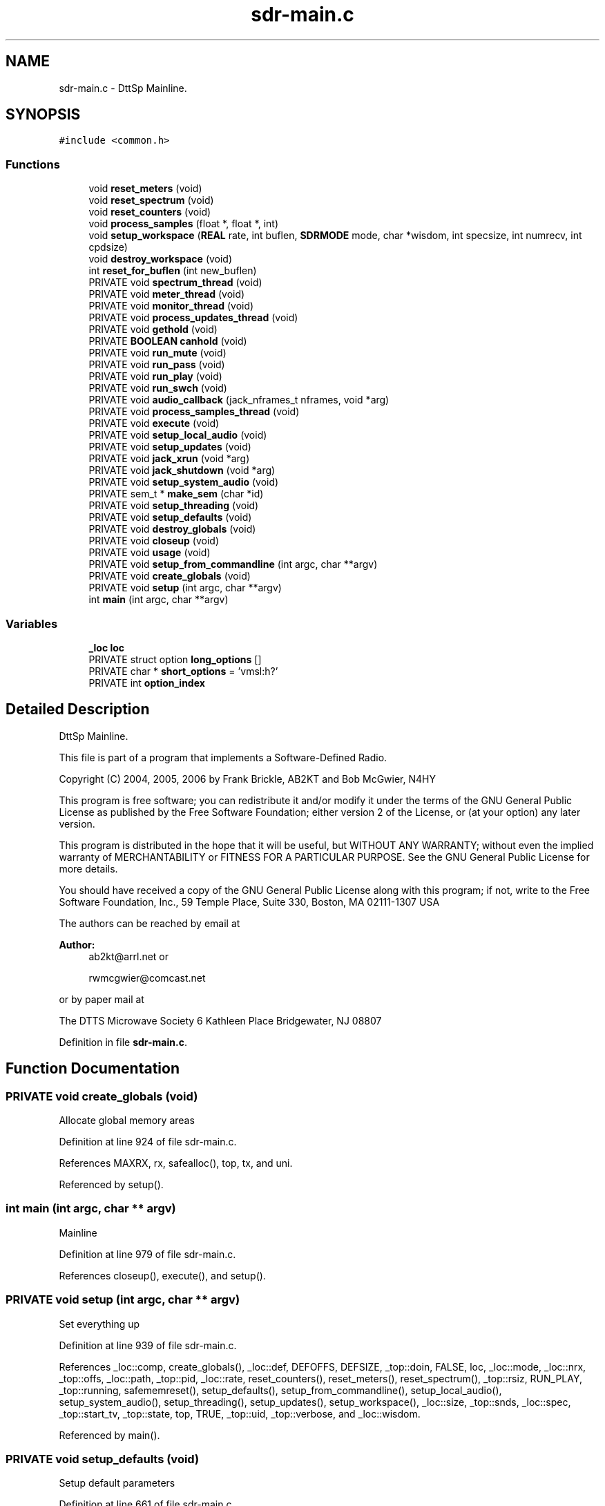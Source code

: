 .TH "sdr-main.c" 3 "5 Apr 2007" "Version 93" "DttSp" \" -*- nroff -*-
.ad l
.nh
.SH NAME
sdr-main.c \- DttSp Mainline. 
.SH SYNOPSIS
.br
.PP
\fC#include <common.h>\fP
.br

.SS "Functions"

.in +1c
.ti -1c
.RI "void \fBreset_meters\fP (void)"
.br
.ti -1c
.RI "void \fBreset_spectrum\fP (void)"
.br
.ti -1c
.RI "void \fBreset_counters\fP (void)"
.br
.ti -1c
.RI "void \fBprocess_samples\fP (float *, float *, int)"
.br
.ti -1c
.RI "void \fBsetup_workspace\fP (\fBREAL\fP rate, int buflen, \fBSDRMODE\fP mode, char *wisdom, int specsize, int numrecv, int cpdsize)"
.br
.ti -1c
.RI "void \fBdestroy_workspace\fP (void)"
.br
.ti -1c
.RI "int \fBreset_for_buflen\fP (int new_buflen)"
.br
.ti -1c
.RI "PRIVATE void \fBspectrum_thread\fP (void)"
.br
.ti -1c
.RI "PRIVATE void \fBmeter_thread\fP (void)"
.br
.ti -1c
.RI "PRIVATE void \fBmonitor_thread\fP (void)"
.br
.ti -1c
.RI "PRIVATE void \fBprocess_updates_thread\fP (void)"
.br
.ti -1c
.RI "PRIVATE void \fBgethold\fP (void)"
.br
.ti -1c
.RI "PRIVATE \fBBOOLEAN\fP \fBcanhold\fP (void)"
.br
.ti -1c
.RI "PRIVATE void \fBrun_mute\fP (void)"
.br
.ti -1c
.RI "PRIVATE void \fBrun_pass\fP (void)"
.br
.ti -1c
.RI "PRIVATE void \fBrun_play\fP (void)"
.br
.ti -1c
.RI "PRIVATE void \fBrun_swch\fP (void)"
.br
.ti -1c
.RI "PRIVATE void \fBaudio_callback\fP (jack_nframes_t nframes, void *arg)"
.br
.ti -1c
.RI "PRIVATE void \fBprocess_samples_thread\fP (void)"
.br
.ti -1c
.RI "PRIVATE void \fBexecute\fP (void)"
.br
.ti -1c
.RI "PRIVATE void \fBsetup_local_audio\fP (void)"
.br
.ti -1c
.RI "PRIVATE void \fBsetup_updates\fP (void)"
.br
.ti -1c
.RI "PRIVATE void \fBjack_xrun\fP (void *arg)"
.br
.ti -1c
.RI "PRIVATE void \fBjack_shutdown\fP (void *arg)"
.br
.ti -1c
.RI "PRIVATE void \fBsetup_system_audio\fP (void)"
.br
.ti -1c
.RI "PRIVATE sem_t * \fBmake_sem\fP (char *id)"
.br
.ti -1c
.RI "PRIVATE void \fBsetup_threading\fP (void)"
.br
.ti -1c
.RI "PRIVATE void \fBsetup_defaults\fP (void)"
.br
.ti -1c
.RI "PRIVATE void \fBdestroy_globals\fP (void)"
.br
.ti -1c
.RI "PRIVATE void \fBcloseup\fP (void)"
.br
.ti -1c
.RI "PRIVATE void \fBusage\fP (void)"
.br
.ti -1c
.RI "PRIVATE void \fBsetup_from_commandline\fP (int argc, char **argv)"
.br
.ti -1c
.RI "PRIVATE void \fBcreate_globals\fP (void)"
.br
.ti -1c
.RI "PRIVATE void \fBsetup\fP (int argc, char **argv)"
.br
.ti -1c
.RI "int \fBmain\fP (int argc, char **argv)"
.br
.in -1c
.SS "Variables"

.in +1c
.ti -1c
.RI "\fB_loc\fP \fBloc\fP"
.br
.ti -1c
.RI "PRIVATE struct option \fBlong_options\fP []"
.br
.ti -1c
.RI "PRIVATE char * \fBshort_options\fP = 'vmsl:h?'"
.br
.ti -1c
.RI "PRIVATE int \fBoption_index\fP"
.br
.in -1c
.SH "Detailed Description"
.PP 
DttSp Mainline. 

This file is part of a program that implements a Software-Defined Radio.
.PP
Copyright (C) 2004, 2005, 2006 by Frank Brickle, AB2KT and Bob McGwier, N4HY
.PP
This program is free software; you can redistribute it and/or modify it under the terms of the GNU General Public License as published by the Free Software Foundation; either version 2 of the License, or (at your option) any later version.
.PP
This program is distributed in the hope that it will be useful, but WITHOUT ANY WARRANTY; without even the implied warranty of MERCHANTABILITY or FITNESS FOR A PARTICULAR PURPOSE. See the GNU General Public License for more details.
.PP
You should have received a copy of the GNU General Public License along with this program; if not, write to the Free Software Foundation, Inc., 59 Temple Place, Suite 330, Boston, MA 02111-1307 USA
.PP
The authors can be reached by email at
.PP
\fBAuthor:\fP
.RS 4
ab2kt@arrl.net or 
.PP
rwmcgwier@comcast.net
.RE
.PP
or by paper mail at
.PP
The DTTS Microwave Society 6 Kathleen Place Bridgewater, NJ 08807 
.PP
Definition in file \fBsdr-main.c\fP.
.SH "Function Documentation"
.PP 
.SS "PRIVATE void create_globals (void)"
.PP
Allocate global memory areas 
.PP
Definition at line 924 of file sdr-main.c.
.PP
References MAXRX, rx, safealloc(), top, tx, and uni.
.PP
Referenced by setup().
.SS "int main (int argc, char ** argv)"
.PP
Mainline 
.PP
Definition at line 979 of file sdr-main.c.
.PP
References closeup(), execute(), and setup().
.SS "PRIVATE void setup (int argc, char ** argv)"
.PP
Set everything up 
.PP
Definition at line 939 of file sdr-main.c.
.PP
References _loc::comp, create_globals(), _loc::def, DEFOFFS, DEFSIZE, _top::doin, FALSE, loc, _loc::mode, _loc::nrx, _top::offs, _loc::path, _top::pid, _loc::rate, reset_counters(), reset_meters(), reset_spectrum(), _top::rsiz, RUN_PLAY, _top::running, safememreset(), setup_defaults(), setup_from_commandline(), setup_local_audio(), setup_system_audio(), setup_threading(), setup_updates(), setup_workspace(), _loc::size, _top::snds, _loc::spec, _top::start_tv, _top::state, top, TRUE, _top::uid, _top::verbose, and _loc::wisdom.
.PP
Referenced by main().
.SS "PRIVATE void setup_defaults (void)"
.PP
Setup default parameters 
.PP
Definition at line 661 of file sdr-main.c.
.PP
References _loc::blowr, _loc::comp, _loc::def, DEFCOMP, DEFMODE, DEFOFFS, DEFRATE, DEFSIZE, DEFSPEC, _loc::echo, loc, MAXRX, _loc::meter, METERPATH, _loc::mode, _loc::mult, _loc::name, _loc::nrx, _loc::offs, _loc::parm, PARMPATH, _loc::path, _loc::rate, RCBASE, _loc::rcfile, _loc::replay, REPLAYPATH, _loc::ring, RINGMULT, _loc::size, _loc::skew, _loc::spec, SPECPATH, _loc::wisdom, and WISDOMPATH.
.PP
Referenced by setup().
.SS "PRIVATE void setup_from_commandline (int argc, char ** argv)"
.PP
Setup based on command line arguments 
.PP
Definition at line 831 of file sdr-main.c.
.PP
References _loc::blowr, _loc::def, _loc::echo, _meter_block::flag, _spec_block::flag, loc, _loc::meter, _uni::meter, _loc::mode, _loc::mult, _loc::name, _loc::offs, _loc::parm, _loc::path, _loc::rcfile, _loc::replay, _loc::ring, _loc::size, _loc::skew, _loc::spec, _uni::spec, top, TRUE, uni, usage(), _top::verbose, and _loc::wisdom.
.PP
Referenced by setup().
.SS "PRIVATE void usage (void)"
.PP
Print out user help 
.PP
Definition at line 985 of file sdr-main.c.
.PP
Referenced by setup_from_commandline().
.SH "Author"
.PP 
Generated automatically by Doxygen for DttSp from the source code.
